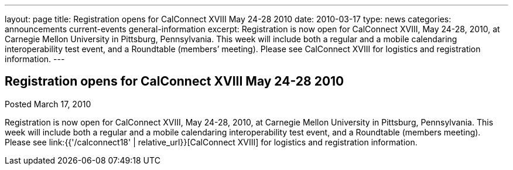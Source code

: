 ---
layout: page
title: Registration opens for CalConnect XVIII May 24-28 2010
date: 2010-03-17
type: news
categories: announcements current-events general-information
excerpt: Registration is now open for CalConnect XVIII, May 24-28, 2010, at Carnegie Mellon University in Pittsburg, Pennsylvania. This week will include both a regular and a mobile calendaring interoperability test event, and a Roundtable (members’ meeting). Please see CalConnect XVIII for logistics and registration information.
---

== Registration opens for CalConnect XVIII May 24-28 2010

Posted March 17, 2010 

Registration is now open for CalConnect XVIII, May 24-28, 2010, at Carnegie Mellon University in Pittsburg, Pennsylvania. This week will include both a regular and a mobile calendaring interoperability test event, and a Roundtable (members  meeting). Please see link:{{'/calconnect18' | relative_url}}[CalConnect XVIII] for logistics and registration information.


